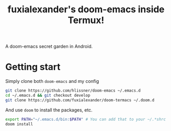 #+TITLE: fuxialexander's doom-emacs inside Termux!
A doom-emacs secret garden in Android.

* Getting start
Simply clone both ~doom-emacs~ and my config
#+BEGIN_SRC bash
git clone https://github.com/hlissner/doom-emacs ~/.emacs.d
cd ~/.emacs.d && git checkout develop
git clone https://github.com/fuxialexander/doom-termacs ~/.doom.d
#+END_SRC

And use ~doom~ to install the packages, etc.
#+BEGIN_SRC bash
export PATH="~/.emacs.d/bin:$PATH" # You can add that to your ~/.*shrc
doom install
#+END_SRC

